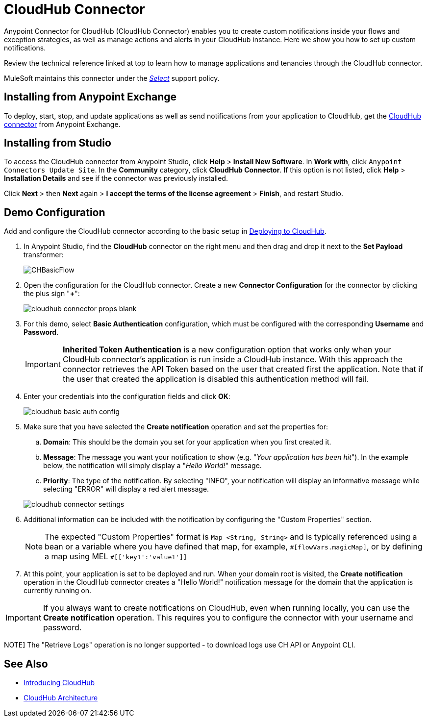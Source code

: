= CloudHub Connector
:keywords: cloudhub connector, alerts, notifications, cloudhub
:page-aliases: 3.8@mule-runtime::cloudhub-connector.adoc


Anypoint Connector for CloudHub (CloudHub Connector) enables you to create custom notifications inside your flows and exception strategies, as well as manage actions and alerts in your CloudHub instance. Here we show you how to set up custom notifications.

Review the technical reference linked at top to learn how to manage applications and tenancies through the CloudHub connector.

MuleSoft maintains this connector under the xref:connectors::introduction/introduction-to-anypoint-connectors.adoc#connector-categories[_Select_] support policy.


== Installing from Anypoint Exchange

To deploy, start, stop, and update applications as well as send notifications from your application to CloudHub, get the https://anypoint.mulesoft.com/exchange/?type=connector&search=cloudhub[CloudHub connector] from Anypoint Exchange.

== Installing from Studio

To access the CloudHub connector from Anypoint Studio, click *Help* > *Install New Software*. In *Work with*, click `Anypoint Connectors Update Site`. In the *Community* category, click *CloudHub Connector*. If this option is not listed, click *Help* > *Installation Details* and see if the connector was previously installed.

Click *Next* > then *Next* again > *I accept the terms of the license agreement*  > *Finish*, and restart Studio.


== Demo Configuration

Add and configure the CloudHub connector according to the basic setup in xref:runtime-manager::deploying-to-cloudhub.adoc[Deploying to CloudHub].

. In Anypoint Studio, find the *CloudHub* connector on the right menu and then drag and drop it next to the *Set Payload* transformer:
+
image::chbasicflow.png[CHBasicFlow]
+
. Open the configuration for the CloudHub connector. Create a new *Connector Configuration* for the connector by clicking the plus sign "*+*":
+
image::cloudhub-connector-props-blank.png[]
+
. For this demo, select *Basic Authentication* configuration, which must be configured with the corresponding *Username* and *Password*.
+
[IMPORTANT]
*Inherited Token Authentication* is a new configuration option that works only when your CloudHub connector's application is run inside a CloudHub instance. With this approach the connector retrieves the API Token based on the user that created first the application. Note that if the user that created the application is disabled this authentication method will fail.
+
. Enter your credentials into the configuration fields and click *OK*:
+
image::cloudhub-basic-auth-config.png[]
+
. Make sure that you have selected the *Create notification* operation and set the properties for:
.. *Domain*: This should be the domain you set for your application when you first created it.
.. *Message*: The message you want your notification to show (e.g. "_Your application has been hit_"). In the example below, the notification will simply display a "_Hello World!_" message.
.. *Priority*: The type of the notification. By selecting "INFO", your notification will display an informative message while selecting "ERROR" will display a red alert message.

+
image::cloudhub-connector-settings.png[]
+
. Additional information can be included with the notification by configuring the "Custom Properties" section.
[NOTE]
The expected "Custom Properties" format is `Map <String, String>` and is typically referenced using a bean or a variable where you have defined that map, for example, `\#[flowVars.magicMap]`,
or by defining a map using MEL `#[['key1':'value1']]`

. At this point, your application is set to be deployed and run. When your domain root is visited, the *Create notification* operation in the CloudHub connector creates a "Hello World!" notification message for the domain that the application is currently running on.

[IMPORTANT]
If you always want to create notifications on CloudHub, even when running locally, you can use the *Create notification* operation. This requires you to configure the connector with your username and password.

NOTE]
The "Retrieve Logs" operation is no longer supported - to download logs use CH API or Anypoint CLI.

== See Also

* xref:runtime-manager::cloudhub.adoc[Introducing CloudHub]
* xref:runtime-manager::cloudhub-architecture.adoc[CloudHub Architecture]

